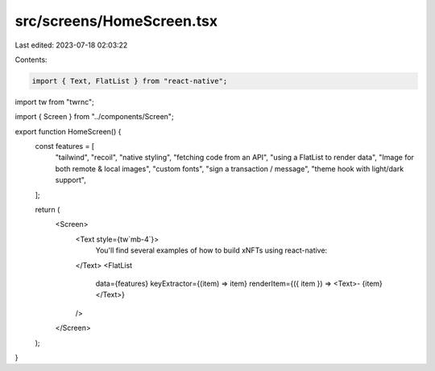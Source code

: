 src/screens/HomeScreen.tsx
==========================

Last edited: 2023-07-18 02:03:22

Contents:

.. code-block:: tsx

    import { Text, FlatList } from "react-native";
import tw from "twrnc";

import { Screen } from "../components/Screen";

export function HomeScreen() {
  const features = [
    "tailwind",
    "recoil",
    "native styling",
    "fetching code from an API",
    "using a FlatList to render data",
    "Image for both remote & local images",
    "custom fonts",
    "sign a transaction / message",
    "theme hook with light/dark support",
  ];

  return (
    <Screen>
      <Text style={tw`mb-4`}>
        You'll find several examples of how to build xNFTs using react-native:
      </Text>
      <FlatList
        data={features}
        keyExtractor={(item) => item}
        renderItem={({ item }) => <Text>- {item}</Text>}
      />
    </Screen>
  );
}


